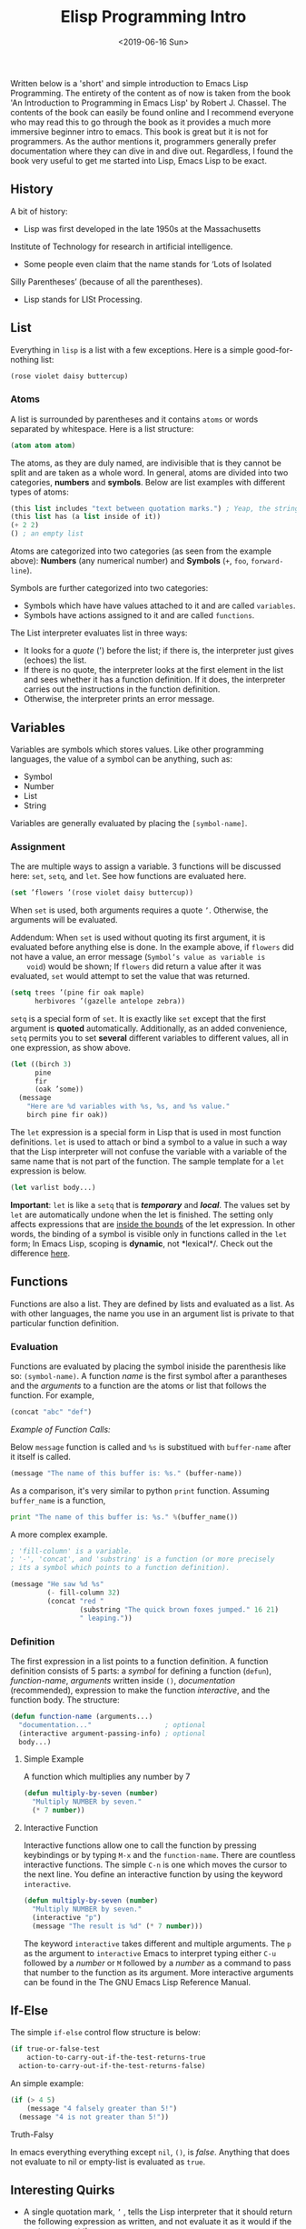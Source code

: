 #+TITLE: Elisp Programming Intro
#+DATE: <2019-06-16 Sun>
#+ESSENCE: Core Attributes of Elisp
#+TAG: ELisp Emacs
#+MODIFIED: <2019-06-16 Sun>
#+STARTUP: showall

Written below is a 'short' and simple introduction to Emacs Lisp
Programming. The entirety of the content as of now is taken from the book 'An
Introduction to Programming in Emacs Lisp' by Robert J. Chassel. The contents
of the book can easily be found online and I recommend everyone who may read
this to go through the book as it provides a much more immersive beginner
intro to emacs. This book is great but it is not for programmers. As the
author mentions it, programmers generally prefer documentation where they can
dive in and dive out. Regardless, I found the book very useful to get me
started into Lisp, Emacs Lisp to be exact.

** History

   A bit of history:

   - Lisp was first developed in the late 1950s at the Massachusetts
   Institute of Technology for research in artificial intelligence.
   - Some people even claim that the name stands for ‘Lots of Isolated
   Silly Parentheses’ (because of all the parentheses).
   - Lisp stands for LISt Processing.

** List 

   Everything in =lisp= is a list with a few exceptions. Here is a simple
   good-for-nothing list:

   #+BEGIN_SRC emacs-lisp
   (rose violet daisy buttercup)
   #+END_SRC

*** Atoms

    A list is surrounded by parentheses and it contains =atoms= or words
    separated by whitespace. Here is a list structure:

    #+BEGIN_SRC emacs-lisp
    (atom atom atom)
    #+END_SRC

    The atoms, as they are duly named, are indivisible that is they cannot be
    split and are taken as a whole word. In general, atoms are divided into
    two categories, *numbers* and *symbols*. Below are list examples with
    different types of atoms:

    #+BEGIN_SRC emacs-lisp
    (this list includes "text between quotation marks.") ; Yeap, the string is an atom of its own.
    (this list has (a list inside of it))
    (+ 2 2)
    () ; an empty list
    #+END_SRC

    Atoms are categorized into two categories (as seen from the example
    above): *Numbers* (any numerical number) and *Symbols* (=+=, =foo=,
    =forward-line=).

    Symbols are further categorized into two categories:

    - Symbols which have have values attached to it and are called
      =variables=.
    - Symbols have actions assigned to it and are called =functions=.

    The List interpreter evaluates list in three ways:

    - It looks for a /quote/ (') before the list; if there is, the interpreter
      just gives (echoes) the list.
    - If there is no quote, the interpreter looks at the first element in the
      list and sees whether it has a function definition. If it does, the
      interpreter carries out the instructions in the function definition.
    - Otherwise, the interpreter prints an error message.

** Variables

   Variables are symbols which stores values. Like other programming
   languages, the value of a symbol can be anything, such as:

   - Symbol
   - Number
   - List 
   - String

   Variables are generally evaluated by placing the =[symbol-name]=.

*** Assignment

    The are multiple ways to assign a variable. 3 functions will be discussed
    here: =set=, =setq=, and =let=. See how functions are evaluated here.

    #+BEGIN_SRC emacs-lisp
    (set ’flowers ’(rose violet daisy buttercup))
    #+END_SRC

    When =set= is used, both arguments requires a quote =’=. Otherwise, the
    arguments will be evaluated.

    Addendum: When =set= is used without quoting its first argument, it is
    evaluated before anything else is done. In the example above, if =flowers=
    did not have a value, an error message (=Symbol’s value as variable is
    void=) would be shown; If =flowers= did return a value after it was
    evaluated, =set= would attempt to set the value that was returned.

    #+BEGIN_SRC emacs-lisp
    (setq trees ’(pine fir oak maple)
          herbivores ’(gazelle antelope zebra))
    #+END_SRC

    =setq= is a special form of =set=. It is exactly like =set= except that
    the first argument is *quoted* automatically. Additionally, as an added
    convenience, =setq= permits you to set *several* different variables to
    different values, all in one expression, as show above.

    #+BEGIN_SRC emacs-lisp
    (let ((birch 3)
          pine
          fir
          (oak ’some))
      (message
        "Here are %d variables with %s, %s, and %s value."
        birch pine fir oak))
    #+END_SRC

    The =let= expression is a special form in Lisp that is used in most
    function definitions. =let= is used to attach or bind a symbol to a value
    in such a way that the Lisp interpreter will not confuse the variable with
    a variable of the same name that is not part of the function. The sample
    template for a =let= expression is below.

    #+BEGIN_SRC emacs-lisp
    (let varlist body...)
    #+END_SRC

    *Important*: =let= is like a =setq= that is /*temporary*/ and
    /*local*/. The values set by =let= are automatically undone when the let
    is finished. The setting only affects expressions that are _inside the
    bounds_ of the let expression. In other words, the binding of a symbol is
    visible only in functions called in the =let= form; In Emacs Lisp, scoping
    is *dynamic*, not *lexical*/. Check out the difference [[http://stackoverflow.com/a/22395580][here]].

** Functions 

   Functions are also a list. They are defined by lists and evaluated as a
   list. As with other languages, the name you use in an argument list is
   private to that particular function definition.

*** Evaluation

    Functions are evaluated by placing the symbol iniside the parenthesis like
    so: =(symbol-name)=. A function /name/ is the first symbol after a
    parantheses and the /arguments/ to a function are the atoms or list that
    follows the function. For example,

    #+BEGIN_SRC emacs-lisp
    (concat "abc" "def")
    #+END_SRC

    /Example of Function Calls:/

    Below =message= function is called and =%s= is substitued with
    =buffer-name= after it itself is called.

    #+BEGIN_SRC emacs-lisp
    (message "The name of this buffer is: %s." (buffer-name))
    #+END_SRC

    As a comparison, it's very similar to python =print= function. Assuming
    =buffer_name= is a function,

    #+BEGIN_SRC python
    print "The name of this buffer is: %s." %(buffer_name())
    #+END_SRC

    A more complex example.
    #+BEGIN_SRC emacs-lisp
    ; 'fill-column' is a variable.
    ; '-', 'concat', and 'substring' is a function (or more precisely 
    ; its a symbol which points to a function definition). 

    (message "He saw %d %s"
             (- fill-column 32)
             (concat "red "
                     (substring "The quick brown foxes jumped." 16 21)
                     " leaping."))
    #+END_SRC

*** Definition

    The first expression in a list points to a function definition. A function
    definition consists of 5 parts: a /symbol/ for defining a function
    (=defun=), /function-name/, /arguments/ written inside =()=,
    /documentation/ (recommended), expression to make the function
    /interactive/, and the function body. The structure:

    #+BEGIN_SRC emacs-lisp
    (defun function-name (arguments...)
      "documentation..."                  ; optional
      (interactive argument-passing-info) ; optional
      body...)
    #+END_SRC

**** Simple Example

     A function which multiplies any number by 7

    #+BEGIN_SRC emacs-lisp
    (defun multiply-by-seven (number)
      "Multiply NUMBER by seven."
      (* 7 number))
    #+END_SRC

**** Interactive Function

     Interactive functions allow one to call the function by pressing
     keybindings or by typing =M-x= and the =function-name=. There are
     countless interactive functions. The simple =C-n= is one which moves the
     cursor to the next line. You define an interactive function by using the
     keyword =interactive=.

    #+BEGIN_SRC emacs-lisp
    (defun multiply-by-seven (number)
      "Multiply NUMBER by seven."
      (interactive "p")
      (message "The result is %d" (* 7 number)))
    #+END_SRC

    The keyword =interactive= takes different and multiple arguments. The =p=
    as the argument to =interactive= Emacs to interpret typing either =C-u=
    followed by a /number/ or =M= followed by a /number/ as a command to pass
    that number to the function as its argument. More interactive arguments
    can be found in the The GNU Emacs Lisp Reference Manual.

** If-Else

   The simple =if-else= control flow structure is below:

    #+BEGIN_SRC emacs-lisp
    (if true-or-false-test
        action-to-carry-out-if-the-test-returns-true
      action-to-carry-out-if-the-test-returns-false)
    #+END_SRC

    An simple example: 

    #+BEGIN_SRC emacs-lisp
    (if (> 4 5)
        (message "4 falsely greater than 5!") 
      (message "4 is not greater than 5!"))
    #+END_SRC

**** Truth-Falsy

     In emacs everything everything except =nil=, =()=, is /false/. Anything
     that does not evaluate to nil or empty-list is evaluated as =true=.

** Interesting Quirks

   - A single quotation mark, =’= , tells the Lisp interpreter that it should
     return the following expression as written, and not evaluate it as it
     would if the quote were not there.

   - A marker is a specific feature of Emacs Lisp. (In Emacs, locations in a
     buffer are recorded as markers. When the mark is set with the =C-@= or
     =C-SPC= command, its position is kept as a marker).

   - In Lisp, =nil= is also used to mean =‘false’= and is a synonym for the
     empty list, =()=.

   - In Emacs, if you want the value returned by an expression to appear in
     any /writeable/ buffer itself rather than in the echo area, type =C-u C-x
     C-e= instead of =C-x C-e=. This causes the value returned to appear after
     the expression. For example, if you are in =scratch= buffer, the buffer
     will look like this:

    #+BEGIN_SRC emacs-lisp
    (buffer-name)"*scratch*"
    #+END_SRC
